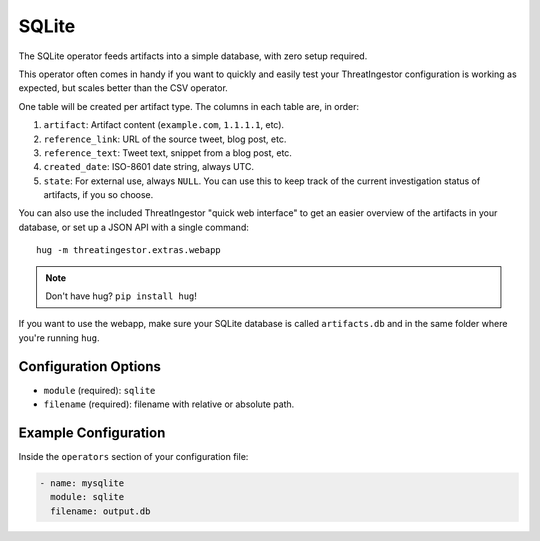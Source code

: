 .. _sqlite-operator:

SQLite
------

The SQLite operator feeds artifacts into a simple database, with zero setup
required.

This operator often comes in handy if you want to quickly and easily test
your ThreatIngestor configuration is working as expected, but scales better
than the CSV operator.

One table will be created per artifact type. The columns in each table are, in
order:

1. ``artifact``: Artifact content (``example.com``, ``1.1.1.1``, etc).
2. ``reference_link``: URL of the source tweet, blog post, etc.
3. ``reference_text``: Tweet text, snippet from a blog post, etc.
4. ``created_date``: ISO-8601 date string, always UTC.
5. ``state``: For external use, always ``NULL``. You can use this to keep track
   of the current investigation status of artifacts, if you so choose.

You can also use the included ThreatIngestor "quick web interface" to get an
easier overview of the artifacts in your database, or set up a JSON API with
a single command::

    hug -m threatingestor.extras.webapp

.. note::

    Don't have hug? ``pip install hug``!

If you want to use the webapp, make sure your SQLite database is called
``artifacts.db`` and in the same folder where you're running ``hug``.

Configuration Options
~~~~~~~~~~~~~~~~~~~~~

* ``module`` (required): ``sqlite``
* ``filename`` (required): filename with relative or absolute path.

Example Configuration
~~~~~~~~~~~~~~~~~~~~~

Inside the ``operators`` section of your configuration file:

.. code-block:: yaml

    - name: mysqlite
      module: sqlite
      filename: output.db
